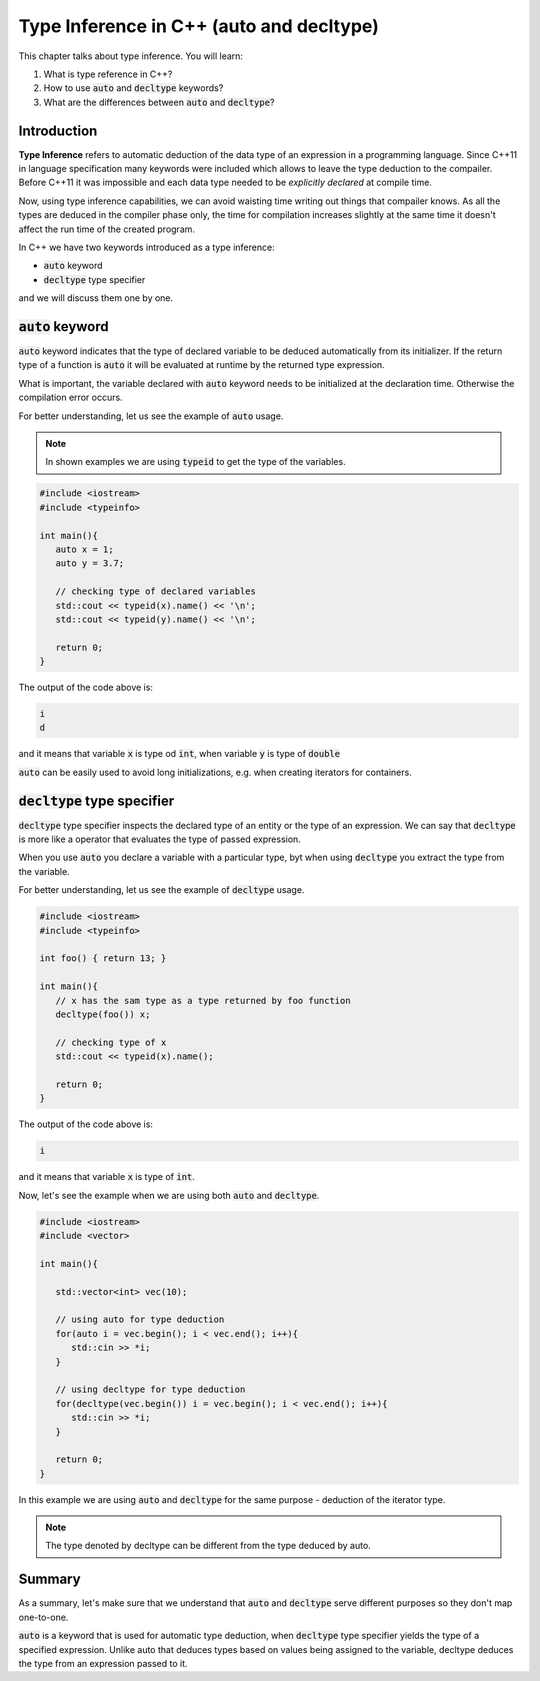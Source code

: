 Type Inference in C++ (auto and decltype)
############################################

This chapter talks about type inference. You will learn:

#. What is type reference in C++?
#. How to use :code:`auto` and :code:`decltype` keywords?
#. What are the differences between :code:`auto` and :code:`decltype`? 

Introduction
************
**Type Inference** refers to automatic deduction of the data type of an expression 
in a programming language. Since C++11 in language specification many keywords were 
included which allows to leave the type deduction to the compailer. Before C++11 
it was impossible and each data type needed to be *explicitly declared* at compile time. 

Now, using type inference capabilities, we can avoid waisting time writing out things that compailer 
knows. As all the types are deduced in the compiler phase only, the time for compilation increases 
slightly at the same time it doesn't affect the run time of the created program.

In C++ we have two keywords introduced as a type inference:

* :code:`auto` keyword
* :code:`decltype` type specifier

and we will discuss them one by one.

:code:`auto` keyword
*********************

:code:`auto` keyword indicates that the type of declared variable to be deduced automatically 
from its initializer. If the return type of a function is :code:`auto` it will be evaluated 
at runtime by the returned type expression.

What is important, the variable declared with :code:`auto` keyword needs to be initialized 
at the declaration time. Otherwise the compilation error occurs.

For better understanding, let us see the example of :code:`auto` usage.

.. note:: 
   In shown examples we are using :code:`typeid` to get the type of the variables.

.. code-block:: cpp
   
   #include <iostream>
   #include <typeinfo> 

   int main(){
      auto x = 1;
      auto y = 3.7;

      // checking type of declared variables
      std::cout << typeid(x).name() << '\n';
      std::cout << typeid(y).name() << '\n';

      return 0;
   }

The output of the code above is:

.. code-block:: bash
   
   i
   d

and it means that variable :code:`x` is type od :code:`int`, when variable :code:`y` is type of 
:code:`double`

:code:`auto` can be easily used to avoid long initializations, e.g. when creating iterators for 
containers.

:code:`decltype` type specifier
********************************

:code:`decltype` type specifier inspects the declared type of an entity or the type of 
an expression. We can say that :code:`decltype` is more like a operator that evaluates 
the type of passed expression. 

When you use :code:`auto` you declare a variable with a particular type, byt when using 
:code:`decltype` you extract the type from the variable.

For better understanding, let us see the example of :code:`decltype` usage.

.. code-block:: cpp
   
   #include <iostream>
   #include <typeinfo> 

   int foo() { return 13; }

   int main(){
      // x has the sam type as a type returned by foo function
      decltype(foo()) x;

      // checking type of x
      std::cout << typeid(x).name();

      return 0;
   }

The output of the code above is:

.. code-block:: bash
   
   i 

and it means that variable :code:`x` is type of :code:`int`.

Now, let's see the example when we are using both :code:`auto` and :code:`decltype`.

.. code-block:: cpp
   
   #include <iostream>
   #include <vector>

   int main(){
      
      std::vector<int> vec(10);
       
      // using auto for type deduction
      for(auto i = vec.begin(); i < vec.end(); i++){
         std::cin >> *i;
      }
      
      // using decltype for type deduction
      for(decltype(vec.begin()) i = vec.begin(); i < vec.end(); i++){
         std::cin >> *i;
      }
      
      return 0;
   } 

In this example we are using :code:`auto` and :code:`decltype` for the same 
purpose - deduction of the iterator type.

.. note::
   The type denoted by decltype can be different from the type deduced by auto.

Summary
*********

As a summary, let's make sure that we understand that :code:`auto` and :code:`decltype` 
serve different purposes so they don't map one-to-one.

:code:`auto` is a keyword that is used for automatic type deduction, when :code:`decltype` 
type specifier yields the type of a specified expression. Unlike auto that deduces types 
based on values being assigned to the variable, decltype deduces the type from an expression 
passed to it. 
